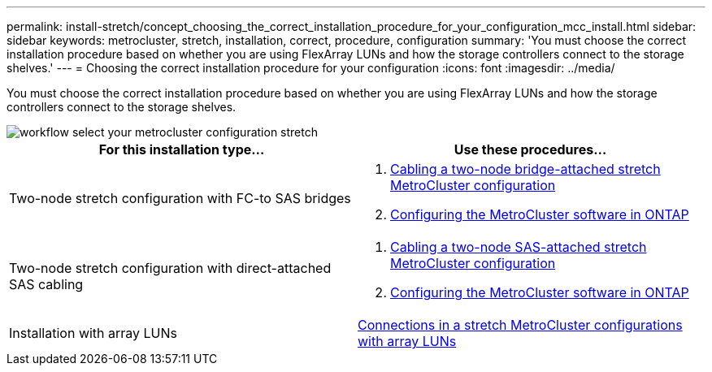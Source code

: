 ---
permalink: install-stretch/concept_choosing_the_correct_installation_procedure_for_your_configuration_mcc_install.html
sidebar: sidebar
keywords: metrocluster, stretch, installation, correct, procedure, configuration
summary: 'You must choose the correct installation procedure based on whether you are using FlexArray LUNs and how the storage controllers connect to the storage shelves.'
---
= Choosing the correct installation procedure for your configuration
:icons: font
:imagesdir: ../media/

[.lead]
You must choose the correct installation procedure based on whether you are using FlexArray LUNs and how the storage controllers connect to the storage shelves.

image::../media/workflow_select_your_metrocluster_configuration_stretch.gif[]

[options="header"]
|===
| For this installation type...| Use these procedures...
a|
Two-node stretch configuration with FC-to SAS bridges
a|

. link:task_configure_the_mcc_hardware_components_2_node_stretch_atto.html[Cabling a two-node bridge-attached stretch MetroCluster configuration]
. link:concept_configuring_the_mcc_software_in_ontap.html[Configuring the MetroCluster software in ONTAP]

a|
Two-node stretch configuration with direct-attached SAS cabling
a|

. link:task_configure_the_mcc_hardware_components_2_node_stretch_sas.html[Cabling a two-node SAS-attached stretch MetroCluster configuration]
. link:concept_configuring_the_mcc_software_in_ontap.html[Configuring the MetroCluster software in ONTAP]

a|
Installation with array LUNs
a|
link:concept_stretch_mcc_configuration_with_array_luns.html[Connections in a stretch MetroCluster configurations with array LUNs]
|===
